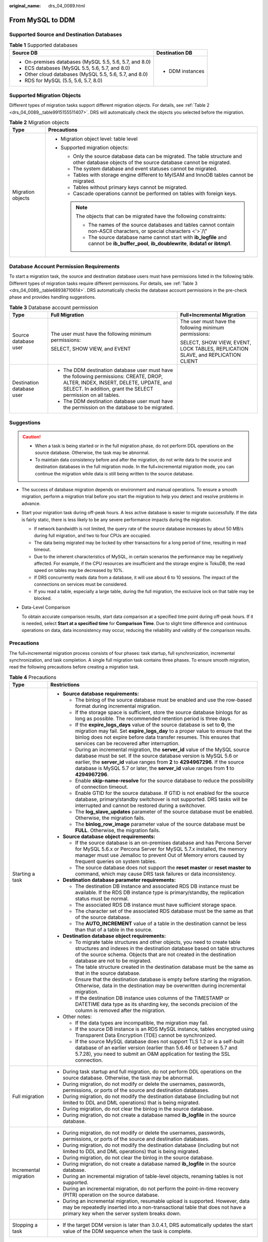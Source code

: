 :original_name: drs_04_0089.html

.. _drs_04_0089:

From MySQL to DDM
=================

Supported Source and Destination Databases
------------------------------------------

.. table:: **Table 1** Supported databases

   +---------------------------------------------------------+-----------------------------------+
   | Source DB                                               | Destination DB                    |
   +=========================================================+===================================+
   | -  On-premises databases (MySQL 5.5, 5.6, 5.7, and 8.0) | -  DDM instances                  |
   | -  ECS databases (MySQL 5.5, 5.6, 5.7, and 8.0)         |                                   |
   | -  Other cloud databases (MySQL 5.5, 5.6, 5.7, and 8.0) |                                   |
   | -  RDS for MySQL (5.5, 5.6, 5.7, 8.0)                   |                                   |
   +---------------------------------------------------------+-----------------------------------+

Supported Migration Objects
---------------------------

Different types of migration tasks support different migration objects. For details, see :ref:`Table 2 <drs_04_0089__table9915155511407>`. DRS will automatically check the objects you selected before the migration.

.. _drs_04_0089__table9915155511407:

.. table:: **Table 2** Migration objects

   +-----------------------------------+-------------------------------------------------------------------------------------------------------------------------------------------------+
   | Type                              | Precautions                                                                                                                                     |
   +===================================+=================================================================================================================================================+
   | Migration objects                 | -  Migration object level: table level                                                                                                          |
   |                                   | -  Supported migration objects:                                                                                                                 |
   |                                   |                                                                                                                                                 |
   |                                   |    -  Only the source database data can be migrated. The table structure and other database objects of the source database cannot be migrated.  |
   |                                   |    -  The system database and event statuses cannot be migrated.                                                                                |
   |                                   |    -  Tables with storage engine different to MyISAM and InnoDB tables cannot be migrated.                                                      |
   |                                   |    -  Tables without primary keys cannot be migrated.                                                                                           |
   |                                   |    -  Cascade operations cannot be performed on tables with foreign keys.                                                                       |
   |                                   |                                                                                                                                                 |
   |                                   |    .. note::                                                                                                                                    |
   |                                   |                                                                                                                                                 |
   |                                   |       The objects that can be migrated have the following constraints:                                                                          |
   |                                   |                                                                                                                                                 |
   |                                   |       -  The names of the source databases and tables cannot contain non-ASCII characters, or special characters <'>`/\\"                       |
   |                                   |       -  The source database name cannot start with **ib_logfile** and cannot be **ib_buffer_pool**, **ib_doublewrite**, **ibdata1 or ibtmp1**. |
   +-----------------------------------+-------------------------------------------------------------------------------------------------------------------------------------------------+

Database Account Permission Requirements
----------------------------------------

To start a migration task, the source and destination database users must have permissions listed in the following table. Different types of migration tasks require different permissions. For details, see :ref:`Table 3 <drs_04_0089__table68938710614>`. DRS automatically checks the database account permissions in the pre-check phase and provides handling suggestions.

.. _drs_04_0089__table68938710614:

.. table:: **Table 3** Database account permission

   +---------------------------+---------------------------------------------------------------------------------------------------------------------------------------------------------------------------------------------------+----------------------------------------------------------------------------------+
   | Type                      | Full Migration                                                                                                                                                                                    | Full+Incremental Migration                                                       |
   +===========================+===================================================================================================================================================================================================+==================================================================================+
   | Source database user      | The user must have the following minimum permissions:                                                                                                                                             | The user must have the following minimum permissions:                            |
   |                           |                                                                                                                                                                                                   |                                                                                  |
   |                           | SELECT, SHOW VIEW, and EVENT                                                                                                                                                                      | SELECT, SHOW VIEW, EVENT, LOCK TABLES, REPLICATION SLAVE, and REPLICATION CLIENT |
   +---------------------------+---------------------------------------------------------------------------------------------------------------------------------------------------------------------------------------------------+----------------------------------------------------------------------------------+
   | Destination database user | -  The DDM destination database user must have the following permissions: CREATE, DROP, ALTER, INDEX, INSERT, DELETE, UPDATE, and SELECT. In addition, grant the SELECT permission on all tables. |                                                                                  |
   |                           | -  The DDM destination database user must have the permission on the database to be migrated.                                                                                                     |                                                                                  |
   +---------------------------+---------------------------------------------------------------------------------------------------------------------------------------------------------------------------------------------------+----------------------------------------------------------------------------------+

Suggestions
-----------

.. caution::

   -  When a task is being started or in the full migration phase, do not perform DDL operations on the source database. Otherwise, the task may be abnormal.
   -  To maintain data consistency before and after the migration, do not write data to the source and destination databases in the full migration mode. In the full+incremental migration mode, you can continue the migration while data is still being written to the source database.

-  The success of database migration depends on environment and manual operations. To ensure a smooth migration, perform a migration trial before you start the migration to help you detect and resolve problems in advance.

-  Start your migration task during off-peak hours. A less active database is easier to migrate successfully. If the data is fairly static, there is less likely to be any severe performance impacts during the migration.

   -  If network bandwidth is not limited, the query rate of the source database increases by about 50 MB/s during full migration, and two to four CPUs are occupied.

   -  The data being migrated may be locked by other transactions for a long period of time, resulting in read timeout.
   -  Due to the inherent characteristics of MySQL, in certain scenarios the performance may be negatively affected. For example, if the CPU resources are insufficient and the storage engine is TokuDB, the read speed on tables may be decreased by 10%.
   -  If DRS concurrently reads data from a database, it will use about 6 to 10 sessions. The impact of the connections on services must be considered.
   -  If you read a table, especially a large table, during the full migration, the exclusive lock on that table may be blocked.

-  Data-Level Comparison

   To obtain accurate comparison results, start data comparison at a specified time point during off-peak hours. If it is needed, select **Start at a specified time** for **Comparison Time**. Due to slight time difference and continuous operations on data, data inconsistency may occur, reducing the reliability and validity of the comparison results.

Precautions
-----------

The full+incremental migration process consists of four phases: task startup, full synchronization, incremental synchronization, and task completion. A single full migration task contains three phases. To ensure smooth migration, read the following precautions before creating a migration task.

.. table:: **Table 4** Precautions

   +-----------------------------------+------------------------------------------------------------------------------------------------------------------------------------------------------------------------------------------------------------------------------------------------------------------------------------------------------------------------------------------+
   | Type                              | Restrictions                                                                                                                                                                                                                                                                                                                             |
   +===================================+==========================================================================================================================================================================================================================================================================================================================================+
   | Starting a task                   | -  **Source database requirements:**                                                                                                                                                                                                                                                                                                     |
   |                                   |                                                                                                                                                                                                                                                                                                                                          |
   |                                   |    -  The binlog of the source database must be enabled and use the row-based format during incremental migration.                                                                                                                                                                                                                       |
   |                                   |    -  If the storage space is sufficient, store the source database binlogs for as long as possible. The recommended retention period is three days.                                                                                                                                                                                     |
   |                                   |    -  If the **expire_logs_days** value of the source database is set to **0**, the migration may fail. Set **expire_logs_day** to a proper value to ensure that the binlog does not expire before data transfer resumes. This ensures that services can be recovered after interruption.                                                |
   |                                   |    -  During an incremental migration, the **server_id** value of the MySQL source database must be set. If the source database version is MySQL 5.6 or earlier, the **server_id** value ranges from **2** to **4294967296**. If the source database is MySQL 5.7 or later, the **server_id** value ranges from **1** to **4294967296**. |
   |                                   |    -  Enable **skip-name-resolve** for the source database to reduce the possibility of connection timeout.                                                                                                                                                                                                                              |
   |                                   |    -  Enable GTID for the source database. If GTID is not enabled for the source database, primary/standby switchover is not supported. DRS tasks will be interrupted and cannot be restored during a switchover.                                                                                                                        |
   |                                   |    -  The **log_slave_updates** parameter of the source database must be enabled. Otherwise, the migration fails.                                                                                                                                                                                                                        |
   |                                   |    -  The **binlog_row_image** parameter value of the source database must be **FULL**. Otherwise, the migration fails.                                                                                                                                                                                                                  |
   |                                   |                                                                                                                                                                                                                                                                                                                                          |
   |                                   | -  **Source database object requirements:**                                                                                                                                                                                                                                                                                              |
   |                                   |                                                                                                                                                                                                                                                                                                                                          |
   |                                   |    -  If the source database is an on-premises database and has Percona Server for MySQL 5.6.x or Percona Server for MySQL 5.7.x installed, the memory manager must use Jemalloc to prevent Out of Memory errors caused by frequent queries on system tables.                                                                            |
   |                                   |    -  The source database does not support the **reset master** or **reset master to** command, which may cause DRS task failures or data inconsistency.                                                                                                                                                                                 |
   |                                   |                                                                                                                                                                                                                                                                                                                                          |
   |                                   | -  **Destination database parameter requirements:**                                                                                                                                                                                                                                                                                      |
   |                                   |                                                                                                                                                                                                                                                                                                                                          |
   |                                   |    -  The destination DB instance and associated RDS DB instance must be available. If the RDS DB instance type is primary/standby, the replication status must be normal.                                                                                                                                                               |
   |                                   |    -  The associated RDS DB instance must have sufficient storage space.                                                                                                                                                                                                                                                                 |
   |                                   |    -  The character set of the associated RDS database must be the same as that of the source database.                                                                                                                                                                                                                                  |
   |                                   |    -  The **AUTO_INCREMENT** value of a table in the destination cannot be less than that of a table in the source.                                                                                                                                                                                                                      |
   |                                   |                                                                                                                                                                                                                                                                                                                                          |
   |                                   | -  **Destination database object requirements:**                                                                                                                                                                                                                                                                                         |
   |                                   |                                                                                                                                                                                                                                                                                                                                          |
   |                                   |    -  To migrate table structures and other objects, you need to create table structures and indexes in the destination database based on table structures of the source schema. Objects that are not created in the destination database are not to be migrated.                                                                        |
   |                                   |    -  The table structure created in the destination database must be the same as that in the source database.                                                                                                                                                                                                                           |
   |                                   |    -  Ensure that the destination database is empty before starting the migration. Otherwise, data in the destination may be overwritten during incremental migration.                                                                                                                                                                   |
   |                                   |    -  If the destination DB instance uses columns of the TIMESTAMP or DATETIME data type as its sharding key, the seconds precision of the column is removed after the migration.                                                                                                                                                        |
   |                                   |                                                                                                                                                                                                                                                                                                                                          |
   |                                   | -  Other notes:                                                                                                                                                                                                                                                                                                                          |
   |                                   |                                                                                                                                                                                                                                                                                                                                          |
   |                                   |    -  If the data types are incompatible, the migration may fail.                                                                                                                                                                                                                                                                        |
   |                                   |    -  If the source DB instance is an RDS MySQL instance, tables encrypted using Transparent Data Encryption (TDE) cannot be synchronized.                                                                                                                                                                                               |
   |                                   |    -  If the source MySQL database does not support TLS 1.2 or is a self-built database of an earlier version (earlier than 5.6.46 or between 5.7 and 5.7.28), you need to submit an O&M application for testing the SSL connection.                                                                                                     |
   +-----------------------------------+------------------------------------------------------------------------------------------------------------------------------------------------------------------------------------------------------------------------------------------------------------------------------------------------------------------------------------------+
   | Full migration                    | -  During task startup and full migration, do not perform DDL operations on the source database. Otherwise, the task may be abnormal.                                                                                                                                                                                                    |
   |                                   | -  During migration, do not modify or delete the usernames, passwords, permissions, or ports of the source and destination databases.                                                                                                                                                                                                    |
   |                                   | -  During migration, do not modify the destination database (including but not limited to DDL and DML operations) that is being migrated.                                                                                                                                                                                                |
   |                                   | -  During migration, do not clear the binlog in the source database.                                                                                                                                                                                                                                                                     |
   |                                   | -  During migration, do not create a database named **ib_logfile** in the source database.                                                                                                                                                                                                                                               |
   +-----------------------------------+------------------------------------------------------------------------------------------------------------------------------------------------------------------------------------------------------------------------------------------------------------------------------------------------------------------------------------------+
   | Incremental migration             | -  During migration, do not modify or delete the usernames, passwords, permissions, or ports of the source and destination databases.                                                                                                                                                                                                    |
   |                                   | -  During migration, do not modify the destination database (including but not limited to DDL and DML operations) that is being migrated.                                                                                                                                                                                                |
   |                                   | -  During migration, do not clear the binlog in the source database.                                                                                                                                                                                                                                                                     |
   |                                   | -  During migration, do not create a database named **ib_logfile** in the source database.                                                                                                                                                                                                                                               |
   |                                   | -  During an incremental migration of table-level objects, renaming tables is not supported.                                                                                                                                                                                                                                             |
   |                                   | -  During an incremental migration, do not perform the point-in-time recovery (PITR) operation on the source database.                                                                                                                                                                                                                   |
   |                                   | -  During an incremental migration, resumable upload is supported. However, data may be repeatedly inserted into a non-transactional table that does not have a primary key when the server system breaks down.                                                                                                                          |
   +-----------------------------------+------------------------------------------------------------------------------------------------------------------------------------------------------------------------------------------------------------------------------------------------------------------------------------------------------------------------------------------+
   | Stopping a task                   | -  If the target DDM version is later than 3.0.4.1, DRS automatically updates the start value of the DDM sequence when the task is complete.                                                                                                                                                                                             |
   +-----------------------------------+------------------------------------------------------------------------------------------------------------------------------------------------------------------------------------------------------------------------------------------------------------------------------------------------------------------------------------------+

Prerequisites
-------------

-  You have logged in to the DRS console.
-  For details about the DB types and versions supported by real-time migration, see :ref:`Real-Time Migration <drs_01_0301>`.

-  You have read :ref:`Suggestions <drs_04_0088__section1891412810322>` and :ref:`Precautions <drs_04_0088__section182303625619>`.

Procedure
---------

#. On the **Create Replication Instance** page, configure task details, description, and the replication instance, and click **Next**.

   -  Task information description

      .. table:: **Table 5** Task information

         +-------------+---------------------------------------------------------------------------------------------------------------------------------------------------------------------------+
         | Parameter   | Description                                                                                                                                                               |
         +=============+===========================================================================================================================================================================+
         | Region      | The region where the replication instance is deployed. You can change the region. To reduce latency and improve access speed, select the region closest to your services. |
         +-------------+---------------------------------------------------------------------------------------------------------------------------------------------------------------------------+
         | Project     | The project corresponds to the current region and can be changed.                                                                                                         |
         +-------------+---------------------------------------------------------------------------------------------------------------------------------------------------------------------------+
         | Task Name   | The task name must start with a letter and consist of 4 to 50 characters. It can contain only letters, digits, hyphens (-), and underscores (_).                          |
         +-------------+---------------------------------------------------------------------------------------------------------------------------------------------------------------------------+
         | Description | The description consists of a maximum of 256 characters and cannot contain special characters ``!=<>'&"\``                                                                |
         +-------------+---------------------------------------------------------------------------------------------------------------------------------------------------------------------------+

   -  Replication instance information

      .. table:: **Table 6** Replication instance settings

         +-----------------------------------+------------------------------------------------------------------------------------------------------------------------------------------------------------------------------------------------------------------------------------------------------------------------------------------------------------------------+
         | Parameter                         | Description                                                                                                                                                                                                                                                                                                            |
         +===================================+========================================================================================================================================================================================================================================================================================================================+
         | Data Flow                         | Select **To the cloud**.                                                                                                                                                                                                                                                                                               |
         |                                   |                                                                                                                                                                                                                                                                                                                        |
         |                                   | The destination is a DB instance on the current cloud.                                                                                                                                                                                                                                                                 |
         +-----------------------------------+------------------------------------------------------------------------------------------------------------------------------------------------------------------------------------------------------------------------------------------------------------------------------------------------------------------------+
         | Source DB Engine                  | Select **MySQL**.                                                                                                                                                                                                                                                                                                      |
         +-----------------------------------+------------------------------------------------------------------------------------------------------------------------------------------------------------------------------------------------------------------------------------------------------------------------------------------------------------------------+
         | Destination DB Engine             | Select **DDM**.                                                                                                                                                                                                                                                                                                        |
         +-----------------------------------+------------------------------------------------------------------------------------------------------------------------------------------------------------------------------------------------------------------------------------------------------------------------------------------------------------------------+
         | Network Type                      | Available options: **VPC**, **Public network**, and **VPN or Direct Connect**. By default, the value is **Public network**.                                                                                                                                                                                            |
         |                                   |                                                                                                                                                                                                                                                                                                                        |
         |                                   | -  VPC is suitable for migrations of cloud databases in the same region.                                                                                                                                                                                                                                               |
         |                                   | -  VPN and Direct Connect are suitable for migrations from on-premises databases to cloud databases or between cloud databases across regions.                                                                                                                                                                         |
         |                                   | -  Public network is suitable for migration from on-premises databases or external cloud databases to destination databases.                                                                                                                                                                                           |
         +-----------------------------------+------------------------------------------------------------------------------------------------------------------------------------------------------------------------------------------------------------------------------------------------------------------------------------------------------------------------+
         | Destination DB Instance           | The DDM instance you created.                                                                                                                                                                                                                                                                                          |
         +-----------------------------------+------------------------------------------------------------------------------------------------------------------------------------------------------------------------------------------------------------------------------------------------------------------------------------------------------------------------+
         | Replication Instance Subnet       | The subnet where the replication instance resides. You can also click **View Subnet** to go to the network console to view the subnet where the instance resides.                                                                                                                                                      |
         |                                   |                                                                                                                                                                                                                                                                                                                        |
         |                                   | By default, the DRS instance and the destination DB instance are in the same subnet. You need to select the subnet where the DRS instance resides, and there are available IP addresses for the subnet. To ensure that the replication instance is successfully created, only subnets with DHCP enabled are displayed. |
         +-----------------------------------+------------------------------------------------------------------------------------------------------------------------------------------------------------------------------------------------------------------------------------------------------------------------------------------------------------------------+
         | Migration Type                    | -  **Full**: This migration type is suitable for scenarios where service interruption is acceptable. All objects in non-system databases are migrated to the destination database at one time, including tables, views, stored procedures, and triggers.                                                               |
         |                                   |                                                                                                                                                                                                                                                                                                                        |
         |                                   |    .. note::                                                                                                                                                                                                                                                                                                           |
         |                                   |                                                                                                                                                                                                                                                                                                                        |
         |                                   |       If you are performing a full migration, do not perform operations on the source database. Otherwise, data generated in the source database during the migration will not be synchronized to the destination database.                                                                                            |
         |                                   |                                                                                                                                                                                                                                                                                                                        |
         |                                   | -  **Full+Incremental**: This migration type allows you to migrate data without interrupting services. After a full migration initializes the destination database, an incremental migration initiates and parses logs to ensure data consistency between the source and destination databases.                        |
         |                                   |                                                                                                                                                                                                                                                                                                                        |
         |                                   |    .. note::                                                                                                                                                                                                                                                                                                           |
         |                                   |                                                                                                                                                                                                                                                                                                                        |
         |                                   |       If you select **Full+Incremental**, data generated during the full migration will be continuously synchronized to the destination database, and the source remains accessible.                                                                                                                                   |
         +-----------------------------------+------------------------------------------------------------------------------------------------------------------------------------------------------------------------------------------------------------------------------------------------------------------------------------------------------------------------+

   -  Tags

      .. table:: **Table 7** Tags

         +-----------------------------------+------------------------------------------------------------------------------------------------------------------------------------------------+
         | Parameter                         | Description                                                                                                                                    |
         +===================================+================================================================================================================================================+
         | Tags                              | -  Tags a task. This configuration is optional. Adding tags helps you better identify and manage your tasks. Each task can have up to 20 tags. |
         |                                   | -  After a task is created, you can view its tag details on the **Tags** tab. For details, see :ref:`Tag Management <drs_online_tag>`.         |
         +-----------------------------------+------------------------------------------------------------------------------------------------------------------------------------------------+

#. On the **Configure Source and Destination Databases** page, wait until the replication instance is created. Then, specify source and destination database information and click **Test Connection** for both the source and destination databases to check whether they have been connected to the replication instance. After the connection tests are successful, select the check box before the agreement and click **Next**.

   -  Source database configuration

      .. table:: **Table 8** Source database settings

         +-----------------------------------+-----------------------------------------------------------------------------------------------------------------------------------+
         | Parameter                         | Description                                                                                                                       |
         +===================================+===================================================================================================================================+
         | IP Address or Domain Name         | The IP address or domain name of the source database.                                                                             |
         +-----------------------------------+-----------------------------------------------------------------------------------------------------------------------------------+
         | Port                              | The port of the source database. Range: 1 - 65535                                                                                 |
         +-----------------------------------+-----------------------------------------------------------------------------------------------------------------------------------+
         | Database Username                 | The username for accessing the source database.                                                                                   |
         +-----------------------------------+-----------------------------------------------------------------------------------------------------------------------------------+
         | Database Password                 | The password for the database username.                                                                                           |
         +-----------------------------------+-----------------------------------------------------------------------------------------------------------------------------------+
         | SSL Connection                    | SSL encrypts the connections between the source and destination databases. If SSL is enabled, upload the SSL CA root certificate. |
         |                                   |                                                                                                                                   |
         |                                   | .. note::                                                                                                                         |
         |                                   |                                                                                                                                   |
         |                                   |    -  The maximum size of a single certificate file that can be uploaded is 500 KB.                                               |
         |                                   |    -  If SSL is disabled, your data may be at risk.                                                                               |
         +-----------------------------------+-----------------------------------------------------------------------------------------------------------------------------------+

      .. note::

         The IP address, domain name, username, and password of the source database are encrypted and stored in DRS, and will be cleared after the task is deleted.

   -  Destination database configuration

      .. table:: **Table 9** Destination database settings

         +-------------------+---------------------------------------------------------------------+
         | Parameter         | Description                                                         |
         +===================+=====================================================================+
         | DB Instance Name  | The DDM instance selected when you create the replication instance. |
         +-------------------+---------------------------------------------------------------------+
         | Database Username | The username for accessing the destination DDM database.            |
         +-------------------+---------------------------------------------------------------------+
         | Database Password | The password for the database username.                             |
         +-------------------+---------------------------------------------------------------------+

      .. note::

         The username and password of the destination database are encrypted and stored in DRS, and will be cleared after the task is deleted.

#. On the **Set Task** page, select migration objects and click **Next**.

   .. table:: **Table 10** Migration object

      +-----------------------------------+--------------------------------------------------------------------------------------------------------------------------------------------------------------------------------------------------------------------+
      | Parameter                         | Description                                                                                                                                                                                                        |
      +===================================+====================================================================================================================================================================================================================+
      | Migrate Object                    | You can migrate table-level objects to destination databases based on service requirements.                                                                                                                        |
      |                                   |                                                                                                                                                                                                                    |
      |                                   | If the source database is changed, click |image1| in the upper right corner before selecting migration objects to ensure that the objects to be selected are from the changed source database.                     |
      |                                   |                                                                                                                                                                                                                    |
      |                                   | .. note::                                                                                                                                                                                                          |
      |                                   |                                                                                                                                                                                                                    |
      |                                   |    -  If an object name contains spaces, the spaces before and after the object name are not displayed. If there are two or more consecutive spaces in the middle of the object name, only one space is displayed. |
      |                                   |    -  The name of the selected migration object cannot contain spaces.                                                                                                                                             |
      |                                   |    -  To quickly select the desired database objects, you can use the search function.                                                                                                                             |
      +-----------------------------------+--------------------------------------------------------------------------------------------------------------------------------------------------------------------------------------------------------------------+

#. On the **Check Task** page, check the migration task.

   -  If any check fails, review the cause and rectify the fault. After the fault is rectified, click **Check Again**.

      For details about how to handle check items that fail to pass the pre-check, see :ref:`Solutions to Failed Check Items <drs_11_0001>`.

   -  If the check is complete and the check success rate is 100%, click **Next**.

      .. note::

         You can proceed to the next step only when all checks are successful. If there are any items that require confirmation, view and confirm the details first before proceeding to the next step.

#. On the **Confirm Task** page, specify **Start Time** and confirm that the configured information is correct and click **Submit** to submit the task.

   .. table:: **Table 11** Task startup settings

      +-----------------------------------+----------------------------------------------------------------------------------------------------------------------------------------------------------------------------------------------------+
      | Parameter                         | Description                                                                                                                                                                                        |
      +===================================+====================================================================================================================================================================================================+
      | Started Time                      | Set **Start Time** to **Start upon task creation** or **Start at a specified time** based on site requirements. The **Start at a specified time** option is recommended.                           |
      |                                   |                                                                                                                                                                                                    |
      |                                   | .. note::                                                                                                                                                                                          |
      |                                   |                                                                                                                                                                                                    |
      |                                   |    The migration task may affect the performance of the source and destination databases. You are advised to start the task in off-peak hours and reserve two to three days for data verification. |
      +-----------------------------------+----------------------------------------------------------------------------------------------------------------------------------------------------------------------------------------------------+

#. After the task is submitted, view and manage it on the **Online Migration Management** page.

   -  You can view the task status. For more information about task status, see :ref:`Task Statuses <drs_03_0001>`.
   -  You can click |image2| in the upper right corner to view the latest task status.

.. |image1| image:: /_static/images/en-us_image_0000001758429473.png
.. |image2| image:: /_static/images/en-us_image_0000001758429809.png
